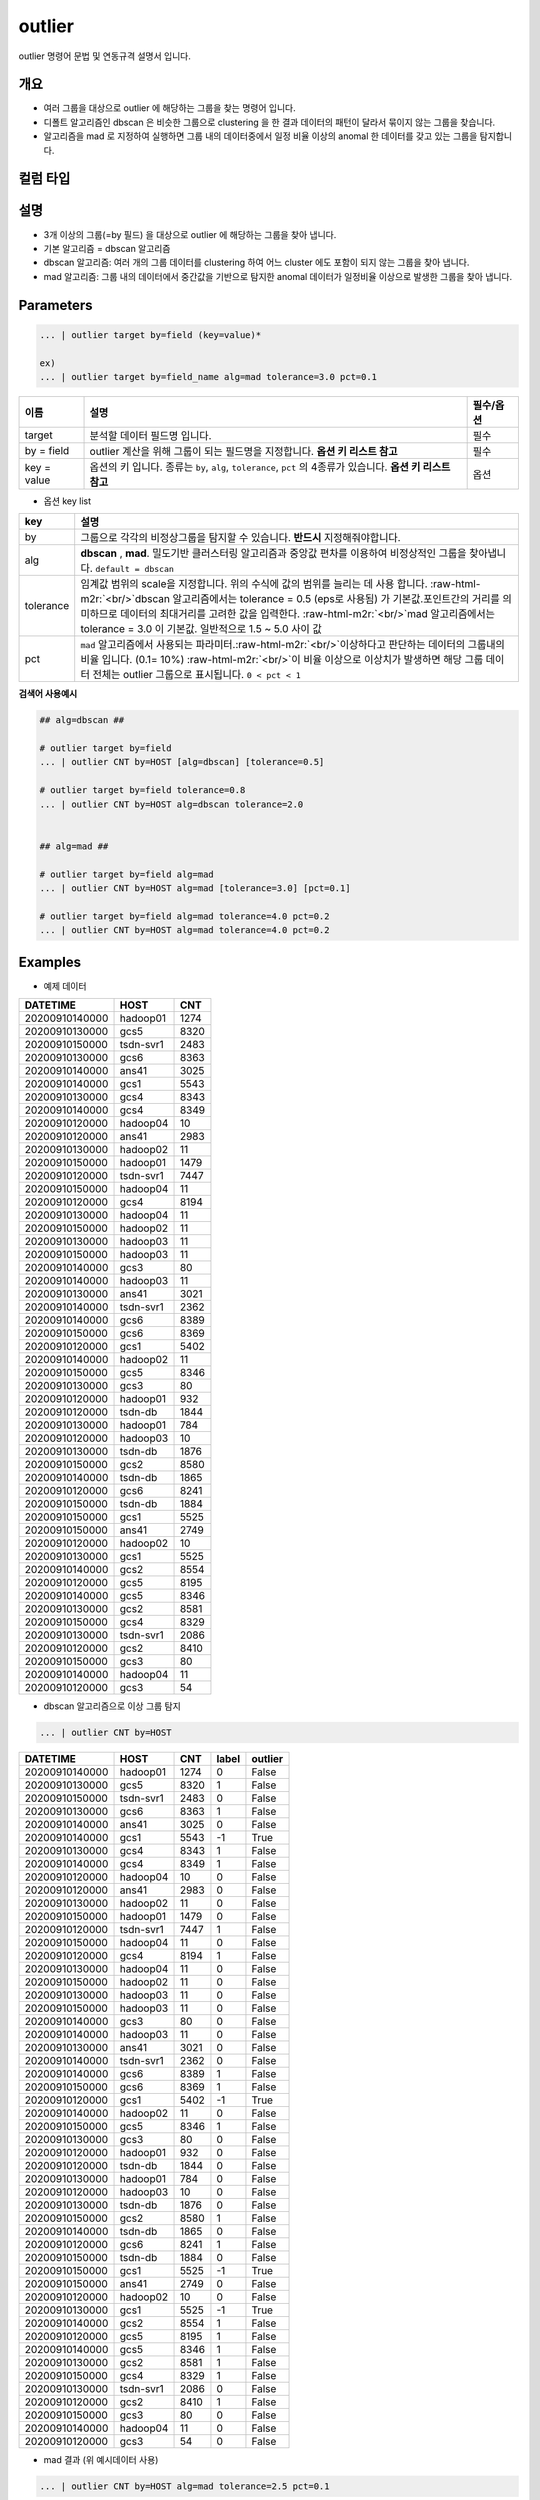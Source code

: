 .. role:: raw-html-m2r(raw)
   :format: html


outlier
====================================================================================================

outlier 명령어 문법 및 연동규격 설명서 입니다.

개요
----------------------------------------------------------------------------------------------------


* 여러 그룹을 대상으로 outlier 에 해당하는 그룹을 찾는 명령어 입니다.


* 디폴트 알고리즘인 dbscan 은 비슷한 그룹으로 clustering 을 한 결과 데이터의 패턴이 달라서 묶이지 않는 그룹을 찾습니다.


* 알고리즘을 mad 로 지정하여 실행하면 그룹 내의 데이터중에서 일정 비율 이상의 anomal 한 데이터를 갖고 있는 그룹을 탐지합니다.

컬럼 타입
----------------------------------------------------------------------------------------------------


설명
----------------------------------------------------------------------------------------------------


* 3개 이상의 그룹(=by 필드) 을 대상으로 outlier 에 해당하는 그룹을 찾아 냅니다.
* 
  기본 알고리즘 = dbscan 알고리즘

* 
  dbscan 알고리즘: 여러 개의 그룹 데이터를 clustering 하여 어느 cluster 에도 포함이 되지 않는 그룹을 찾아 냅니다.

* 
  mad 알고리즘: 그룹 내의 데이터에서  중간값을 기반으로 탐지한 anomal 데이터가 일정비율 이상으로 발생한 그룹을 찾아 냅니다.

Parameters
----------------------------------------------------------------------------------------------------

.. code-block:: none

   ... | outlier target by=field (key=value)*

   ex)
   ... | outlier target by=field_name alg=mad tolerance=3.0 pct=0.1

.. list-table::
   :header-rows: 1

   * - 이름
     - 설명
     - 필수/옵션
   * - target
     - 분석할 데이터 필드명 입니다.
     - 필수
   * - by = field
     - outlier 계산을 위해 그룹이 되는 필드명을 지정합니다.  **옵션 키 리스트 참고**
     - 필수
   * - key = value
     - 옵션의 키 입니다. 종류는 ``by``\ , ``alg``\ , ``tolerance``\ , ``pct`` 의 4종류가 있습니다. **옵션 키 리스트 참고**
     - 옵션

- 옵션 key list

.. list-table::
   :header-rows: 1

   * - key
     - 설명
   * - by
     - 그룹으로 각각의 비정상그룹을 탐지할 수 있습니다. **반드시** 지정해줘야합니다.
   * - alg
     - **dbscan** , **mad**. 밀도기반 클러스터링 알고리즘과 중앙값 편차를 이용하여 비정상적인 그룹을 찾아냅니다.  ``default = dbscan``
   * - tolerance
     - 임계값 범위의 scale을 지정합니다. 위의 수식에 값의 범위를 늘리는 데 사용 합니다. :raw-html-m2r:`<br/>`\ dbscan 알고리즘에서는 tolerance = 0.5 (eps로 사용됨) 가 기본값.포인트간의 거리를 의미하므로 데이터의 최대거리를 고려한 값을 입력한다. \ :raw-html-m2r:`<br/>`\ mad 알고리즘에서는 tolerance = 3.0 이 기본값.  일반적으로 1.5 ~ 5.0  사이 값
   * - pct
     - ``mad`` 알고리즘에서 사용되는 파라미터.\ :raw-html-m2r:`<br/>`\ 이상하다고 판단하는 데이터의 그룹내의 비율 입니다. (0.1= 10%) :raw-html-m2r:`<br/>`\ 이 비율 이상으로 이상치가 발생하면 해당 그룹 데이터 전체는 outlier 그룹으로 표시됩니다. ``0 < pct < 1``


**검색어 사용예시**

.. code-block:: none

   ## alg=dbscan ##

   # outlier target by=field
   ... | outlier CNT by=HOST [alg=dbscan] [tolerance=0.5]

   # outlier target by=field tolerance=0.8
   ... | outlier CNT by=HOST alg=dbscan tolerance=2.0


   ## alg=mad ##

   # outlier target by=field alg=mad
   ... | outlier CNT by=HOST alg=mad [tolerance=3.0] [pct=0.1]

   # outlier target by=field alg=mad tolerance=4.0 pct=0.2
   ... | outlier CNT by=HOST alg=mad tolerance=4.0 pct=0.2



Examples
----------------------------------------------------------------------------------------------------

- 예제 데이터

.. list-table::
   :header-rows: 1

   * - DATETIME
     - HOST
     - CNT
   * - 20200910140000
     - hadoop01
     - 1274
   * - 20200910130000
     - gcs5
     - 8320
   * - 20200910150000
     - tsdn-svr1
     - 2483
   * - 20200910130000
     - gcs6
     - 8363
   * - 20200910140000
     - ans41
     - 3025
   * - 20200910140000
     - gcs1
     - 5543
   * - 20200910130000
     - gcs4
     - 8343
   * - 20200910140000
     - gcs4
     - 8349
   * - 20200910120000
     - hadoop04
     - 10
   * - 20200910120000
     - ans41
     - 2983
   * - 20200910130000
     - hadoop02
     - 11
   * - 20200910150000
     - hadoop01
     - 1479
   * - 20200910120000
     - tsdn-svr1
     - 7447
   * - 20200910150000
     - hadoop04
     - 11
   * - 20200910120000
     - gcs4
     - 8194
   * - 20200910130000
     - hadoop04
     - 11
   * - 20200910150000
     - hadoop02
     - 11
   * - 20200910130000
     - hadoop03
     - 11
   * - 20200910150000
     - hadoop03
     - 11
   * - 20200910140000
     - gcs3
     - 80
   * - 20200910140000
     - hadoop03
     - 11
   * - 20200910130000
     - ans41
     - 3021
   * - 20200910140000
     - tsdn-svr1
     - 2362
   * - 20200910140000
     - gcs6
     - 8389
   * - 20200910150000
     - gcs6
     - 8369
   * - 20200910120000
     - gcs1
     - 5402
   * - 20200910140000
     - hadoop02
     - 11
   * - 20200910150000
     - gcs5
     - 8346
   * - 20200910130000
     - gcs3
     - 80
   * - 20200910120000
     - hadoop01
     - 932
   * - 20200910120000
     - tsdn-db
     - 1844
   * - 20200910130000
     - hadoop01
     - 784
   * - 20200910120000
     - hadoop03
     - 10
   * - 20200910130000
     - tsdn-db
     - 1876
   * - 20200910150000
     - gcs2
     - 8580
   * - 20200910140000
     - tsdn-db
     - 1865
   * - 20200910120000
     - gcs6
     - 8241
   * - 20200910150000
     - tsdn-db
     - 1884
   * - 20200910150000
     - gcs1
     - 5525
   * - 20200910150000
     - ans41
     - 2749
   * - 20200910120000
     - hadoop02
     - 10
   * - 20200910130000
     - gcs1
     - 5525
   * - 20200910140000
     - gcs2
     - 8554
   * - 20200910120000
     - gcs5
     - 8195
   * - 20200910140000
     - gcs5
     - 8346
   * - 20200910130000
     - gcs2
     - 8581
   * - 20200910150000
     - gcs4
     - 8329
   * - 20200910130000
     - tsdn-svr1
     - 2086
   * - 20200910120000
     - gcs2
     - 8410
   * - 20200910150000
     - gcs3
     - 80
   * - 20200910140000
     - hadoop04
     - 11
   * - 20200910120000
     - gcs3
     - 54


- dbscan 알고리즘으로 이상 그룹 탐지

.. code-block:: none

   ... | outlier CNT by=HOST

.. list-table::
   :header-rows: 1

   * - DATETIME
     - HOST
     - CNT
     - label
     - outlier
   * - 20200910140000
     - hadoop01
     - 1274
     - 0
     - False
   * - 20200910130000
     - gcs5
     - 8320
     - 1
     - False
   * - 20200910150000
     - tsdn-svr1
     - 2483
     - 0
     - False
   * - 20200910130000
     - gcs6
     - 8363
     - 1
     - False
   * - 20200910140000
     - ans41
     - 3025
     - 0
     - False
   * - 20200910140000
     - gcs1
     - 5543
     - -1
     - True
   * - 20200910130000
     - gcs4
     - 8343
     - 1
     - False
   * - 20200910140000
     - gcs4
     - 8349
     - 1
     - False
   * - 20200910120000
     - hadoop04
     - 10
     - 0
     - False
   * - 20200910120000
     - ans41
     - 2983
     - 0
     - False
   * - 20200910130000
     - hadoop02
     - 11
     - 0
     - False
   * - 20200910150000
     - hadoop01
     - 1479
     - 0
     - False
   * - 20200910120000
     - tsdn-svr1
     - 7447
     - 1
     - False
   * - 20200910150000
     - hadoop04
     - 11
     - 0
     - False
   * - 20200910120000
     - gcs4
     - 8194
     - 1
     - False
   * - 20200910130000
     - hadoop04
     - 11
     - 0
     - False
   * - 20200910150000
     - hadoop02
     - 11
     - 0
     - False
   * - 20200910130000
     - hadoop03
     - 11
     - 0
     - False
   * - 20200910150000
     - hadoop03
     - 11
     - 0
     - False
   * - 20200910140000
     - gcs3
     - 80
     - 0
     - False
   * - 20200910140000
     - hadoop03
     - 11
     - 0
     - False
   * - 20200910130000
     - ans41
     - 3021
     - 0
     - False
   * - 20200910140000
     - tsdn-svr1
     - 2362
     - 0
     - False
   * - 20200910140000
     - gcs6
     - 8389
     - 1
     - False
   * - 20200910150000
     - gcs6
     - 8369
     - 1
     - False
   * - 20200910120000
     - gcs1
     - 5402
     - -1
     - True
   * - 20200910140000
     - hadoop02
     - 11
     - 0
     - False
   * - 20200910150000
     - gcs5
     - 8346
     - 1
     - False
   * - 20200910130000
     - gcs3
     - 80
     - 0
     - False
   * - 20200910120000
     - hadoop01
     - 932
     - 0
     - False
   * - 20200910120000
     - tsdn-db
     - 1844
     - 0
     - False
   * - 20200910130000
     - hadoop01
     - 784
     - 0
     - False
   * - 20200910120000
     - hadoop03
     - 10
     - 0
     - False
   * - 20200910130000
     - tsdn-db
     - 1876
     - 0
     - False
   * - 20200910150000
     - gcs2
     - 8580
     - 1
     - False
   * - 20200910140000
     - tsdn-db
     - 1865
     - 0
     - False
   * - 20200910120000
     - gcs6
     - 8241
     - 1
     - False
   * - 20200910150000
     - tsdn-db
     - 1884
     - 0
     - False
   * - 20200910150000
     - gcs1
     - 5525
     - -1
     - True
   * - 20200910150000
     - ans41
     - 2749
     - 0
     - False
   * - 20200910120000
     - hadoop02
     - 10
     - 0
     - False
   * - 20200910130000
     - gcs1
     - 5525
     - -1
     - True
   * - 20200910140000
     - gcs2
     - 8554
     - 1
     - False
   * - 20200910120000
     - gcs5
     - 8195
     - 1
     - False
   * - 20200910140000
     - gcs5
     - 8346
     - 1
     - False
   * - 20200910130000
     - gcs2
     - 8581
     - 1
     - False
   * - 20200910150000
     - gcs4
     - 8329
     - 1
     - False
   * - 20200910130000
     - tsdn-svr1
     - 2086
     - 0
     - False
   * - 20200910120000
     - gcs2
     - 8410
     - 1
     - False
   * - 20200910150000
     - gcs3
     - 80
     - 0
     - False
   * - 20200910140000
     - hadoop04
     - 11
     - 0
     - False
   * - 20200910120000
     - gcs3
     - 54
     - 0
     - False


* mad 결과 (위 예시데이터 사용)

.. code-block:: none

   ... | outlier CNT by=HOST alg=mad tolerance=2.5 pct=0.1

.. list-table::
   :header-rows: 1

   * - DATETIME
     - HOST
     - CNT
     - lower
     - upper
     - anomaly
     - outlier
   * - 20200910140000
     - hadoop01
     - 1274
     - 454.88
     - 1751.12
     - False
     - False
   * - 20200910150000
     - hadoop01
     - 1479
     - 454.88
     - 1751.12
     - False
     - False
   * - 20200910120000
     - hadoop01
     - 932
     - 454.88
     - 1751.12
     - False
     - False
   * - 20200910130000
     - hadoop01
     - 784
     - 454.88
     - 1751.12
     - False
     - False
   * - 20200910130000
     - gcs5
     - 8320
     - 8222.38
     - 8443.62
     - False
     - True
   * - 20200910150000
     - gcs5
     - 8346
     - 8222.38
     - 8443.62
     - False
     - True
   * - 20200910120000
     - gcs5
     - 8195
     - 8222.38
     - 8443.62
     - True
     - True
   * - 20200910140000
     - gcs5
     - 8346
     - 8222.38
     - 8443.62
     - False
     - True
   * - 20200910150000
     - tsdn-svr1
     - 2483
     - -1003.75
     - 5848.75
     - False
     - True
   * - 20200910120000
     - tsdn-svr1
     - 7447
     - -1003.75
     - 5848.75
     - True
     - True
   * - 20200910140000
     - tsdn-svr1
     - 2362
     - -1003.75
     - 5848.75
     - False
     - True
   * - 20200910130000
     - tsdn-svr1
     - 2086
     - -1003.75
     - 5848.75
     - False
     - True
   * - 20200910130000
     - gcs6
     - 8363
     - 8269.75
     - 8462.25
     - False
     - True
   * - 20200910140000
     - gcs6
     - 8389
     - 8269.75
     - 8462.25
     - False
     - True
   * - 20200910150000
     - gcs6
     - 8369
     - 8269.75
     - 8462.25
     - False
     - True
   * - 20200910120000
     - gcs6
     - 8241
     - 8269.75
     - 8462.25
     - True
     - True
   * - 20200910140000
     - ans41
     - 3025
     - 2805.75
     - 3198.25
     - False
     - True
   * - 20200910120000
     - ans41
     - 2983
     - 2805.75
     - 3198.25
     - False
     - True
   * - 20200910130000
     - ans41
     - 3021
     - 2805.75
     - 3198.25
     - False
     - True
   * - 20200910150000
     - ans41
     - 2749
     - 2805.75
     - 3198.25
     - True
     - True
   * - 20200910140000
     - gcs1
     - 5543
     - 5436.88
     - 5613.12
     - False
     - True
   * - 20200910120000
     - gcs1
     - 5402
     - 5436.88
     - 5613.12
     - True
     - True
   * - 20200910150000
     - gcs1
     - 5525
     - 5436.88
     - 5613.12
     - False
     - True
   * - 20200910130000
     - gcs1
     - 5525
     - 5436.88
     - 5613.12
     - False
     - True
   * - 20200910130000
     - gcs4
     - 8343
     - 8230.38
     - 8441.62
     - False
     - True
   * - 20200910140000
     - gcs4
     - 8349
     - 8230.38
     - 8441.62
     - False
     - True
   * - 20200910120000
     - gcs4
     - 8194
     - 8230.38
     - 8441.62
     - True
     - True
   * - 20200910150000
     - gcs4
     - 8329
     - 8230.38
     - 8441.62
     - False
     - True
   * - 20200910120000
     - hadoop04
     - 10
     - 10.38
     - 11.62
     - True
     - True
   * - 20200910150000
     - hadoop04
     - 11
     - 10.38
     - 11.62
     - False
     - True
   * - 20200910130000
     - hadoop04
     - 11
     - 10.38
     - 11.62
     - False
     - True
   * - 20200910140000
     - hadoop04
     - 11
     - 10.38
     - 11.62
     - False
     - True
   * - 20200910130000
     - hadoop02
     - 11
     - 10.38
     - 11.62
     - False
     - True
   * - 20200910150000
     - hadoop02
     - 11
     - 10.38
     - 11.62
     - False
     - True
   * - 20200910140000
     - hadoop02
     - 11
     - 10.38
     - 11.62
     - False
     - True
   * - 20200910120000
     - hadoop02
     - 10
     - 10.38
     - 11.62
     - True
     - True
   * - 20200910130000
     - hadoop03
     - 11
     - 10.38
     - 11.62
     - False
     - True
   * - 20200910150000
     - hadoop03
     - 11
     - 10.38
     - 11.62
     - False
     - True
   * - 20200910140000
     - hadoop03
     - 11
     - 10.38
     - 11.62
     - False
     - True
   * - 20200910120000
     - hadoop03
     - 10
     - 10.38
     - 11.62
     - True
     - True
   * - 20200910140000
     - gcs3
     - 80
     - 63.75
     - 96.25
     - False
     - True
   * - 20200910130000
     - gcs3
     - 80
     - 63.75
     - 96.25
     - False
     - True
   * - 20200910150000
     - gcs3
     - 80
     - 63.75
     - 96.25
     - False
     - True
   * - 20200910120000
     - gcs3
     - 54
     - 63.75
     - 96.25
     - True
     - True
   * - 20200910120000
     - tsdn-db
     - 1844
     - 1838.62
     - 1902.38
     - False
     - False
   * - 20200910130000
     - tsdn-db
     - 1876
     - 1838.62
     - 1902.38
     - False
     - False
   * - 20200910140000
     - tsdn-db
     - 1865
     - 1838.62
     - 1902.38
     - False
     - False
   * - 20200910150000
     - tsdn-db
     - 1884
     - 1838.62
     - 1902.38
     - False
     - False
   * - 20200910150000
     - gcs2
     - 8580
     - 8443.88
     - 8690.12
     - False
     - True
   * - 20200910140000
     - gcs2
     - 8554
     - 8443.88
     - 8690.12
     - False
     - True
   * - 20200910130000
     - gcs2
     - 8581
     - 8443.88
     - 8690.12
     - False
     - True
   * - 20200910120000
     - gcs2'
     - 8410
     - 8443.88
     - 8690.12
     - True
     - True

